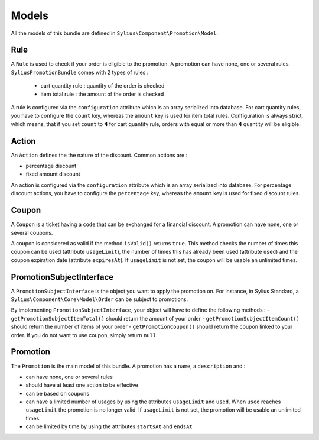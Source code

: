 Models
======

All the models of this bundle are defined in ``Sylius\Component\Promotion\Model``.

Rule
----
A ``Rule`` is used to check if your order is eligible to the promotion. A promotion can have none, one or several rules. ``SyliusPromotionBundle`` comes with 2 types of rules :

 - cart quantity rule : quantity of the order is checked
 - item total rule : the amount of the order is checked

A rule is configured via the ``configuration`` attribute which is an array serialized into database. For cart quantity rules, you have to configure the ``count`` key, whereas the ``amount`` key is used for item total rules.
Configuration is always strict, which means, that if you set ``count`` to **4** for cart quantity rule, orders with equal or more than **4** quantity will be eligible.

Action
------

An ``Action`` defines the the nature of the discount. Common actions are :

- percentage discount
- fixed amount discount

An action is configured via the ``configuration`` attribute which is an array serialized into database. For percentage discount actions, you have to configure the ``percentage`` key, whereas the ``amount`` key is used for fixed discount rules.

Coupon
------

A ``Coupon`` is a ticket having a ``code`` that can be exchanged for a financial discount. A promotion can have none, one or several coupons.

A coupon is considered as valid if the method ``isValid()`` returns ``true``. This method checks the number of times this coupon can be used (attribute ``usageLimit``), the number of times this has already been used (attribute ``used``) and the coupon expiration date (attribute ``expiresAt``). If ``usageLimit`` is not set, the coupon will be usable an unlimited times.

PromotionSubjectInterface
-------------------------

A ``PromotionSubjectInterface`` is the object you want to apply the promotion on. For instance, in Sylius Standard, a ``Sylius\Component\Core\Model\Order`` can be subject to promotions.

By implementing ``PromotionSubjectInterface``, your object will have to define the following methods :
- ``getPromotionSubjectItemTotal()`` should return the amount of your order
- ``getPromotionSubjectItemCount()`` should return the number of items of your order
- ``getPromotionCoupon()`` should return the coupon linked to your order. If you do not want to use coupon, simply return ``null``.

Promotion
---------

The ``Promotion`` is the main model of this bundle. A promotion has a ``name``, a ``description`` and :

- can have none, one or several rules
- should have at least one action to be effective
- can be based on coupons
- can have a limited number of usages by using the attributes ``usageLimit`` and ``used``. When ``used`` reaches ``usageLimit`` the promotion is no longer valid. If ``usageLimit`` is not set, the promotion will be usable an unlimited times.
- can be limited by time by using the attributes ``startsAt`` and ``endsAt``

